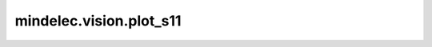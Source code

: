 mindelec.vision.plot_s11
========================

.. py:function:: mindelec.vision.plot_s11(s11_tensor, path_image_save, legend, dpi=300)

    绘制s11频率曲线并将其保存在 `path_image_save` 中。

    参数：
        - **s11_tensor** (numpy.ndarray) - s11数据，shape为 :math:`(dim\_frequency, 2)`。
        - **path_image_save** (str) - s11频率曲线保存路径。
        - **legend** (str) - s11的图例，绘制参数。
        - **dpi** (int) - 图形每英寸的点数。默认值： ``300``。
